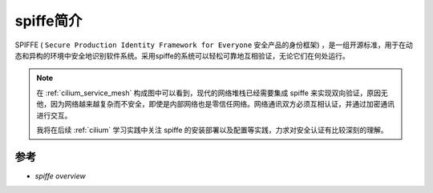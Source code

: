 .. _intro_spiffe:

======================
spiffe简介
======================

SPIFFE ( ``Secure Production Identity Framework for Everyone`` 安全产品的身份框架) ，是一组开源标准，用于在动态和异构的环境中安全地识别软件系统。采用spiffe的系统可以轻松可靠地互相验证，无论它们在何处运行。

.. note::

   在 :ref:`cilium_service_mesh` 构成图中可以看到，现代的网络堆栈已经需要集成 spiffe 来实现双向验证，原因无他，因为网络越来越复杂而不安全，即使是内部网络也是零信任网络。网络通讯双方必须互相认证，并通过加密通讯进行交互。

   我将在后续 :ref:`cilium` 学习实践中关注 spiffe 的安装部署以及配置等实践，力求对安全认证有比较深刻的理解。

参考
======

- `spiffe overview`
